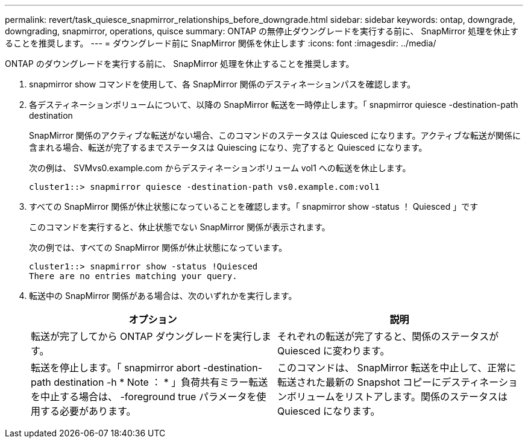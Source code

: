 ---
permalink: revert/task_quiesce_snapmirror_relationships_before_downgrade.html 
sidebar: sidebar 
keywords: ontap, downgrade, downgrading, snapmirror, operations, quisce 
summary: ONTAP の無停止ダウングレードを実行する前に、 SnapMirror 処理を休止することを推奨します。 
---
= ダウングレード前に SnapMirror 関係を休止します
:icons: font
:imagesdir: ../media/


[role="lead"]
ONTAP のダウングレードを実行する前に、 SnapMirror 処理を休止することを推奨します。

. snapmirror show コマンドを使用して、各 SnapMirror 関係のデスティネーションパスを確認します。
. 各デスティネーションボリュームについて、以降の SnapMirror 転送を一時停止します。「 snapmirror quiesce -destination-path destination
+
SnapMirror 関係のアクティブな転送がない場合、このコマンドのステータスは Quiesced になります。アクティブな転送が関係に含まれる場合、転送が完了するまでステータスは Quiescing になり、完了すると Quiesced になります。

+
次の例は、 SVMvs0.example.com からデスティネーションボリューム vol1 への転送を休止します。

+
[listing]
----
cluster1::> snapmirror quiesce -destination-path vs0.example.com:vol1
----
. すべての SnapMirror 関係が休止状態になっていることを確認します。「 snapmirror show -status ！ Quiesced 」です
+
このコマンドを実行すると、休止状態でない SnapMirror 関係が表示されます。

+
次の例では、すべての SnapMirror 関係が休止状態になっています。

+
[listing]
----
cluster1::> snapmirror show -status !Quiesced
There are no entries matching your query.
----
. 転送中の SnapMirror 関係がある場合は、次のいずれかを実行します。
+
[cols="2*"]
|===
| オプション | 説明 


 a| 
転送が完了してから ONTAP ダウングレードを実行します。
 a| 
それぞれの転送が完了すると、関係のステータスが Quiesced に変わります。



 a| 
転送を停止します。「 snapmirror abort -destination-path destination -h * Note ： * 」負荷共有ミラー転送を中止する場合は、 -foreground true パラメータを使用する必要があります。
 a| 
このコマンドは、 SnapMirror 転送を中止して、正常に転送された最新の Snapshot コピーにデスティネーションボリュームをリストアします。関係のステータスは Quiesced になります。

|===

